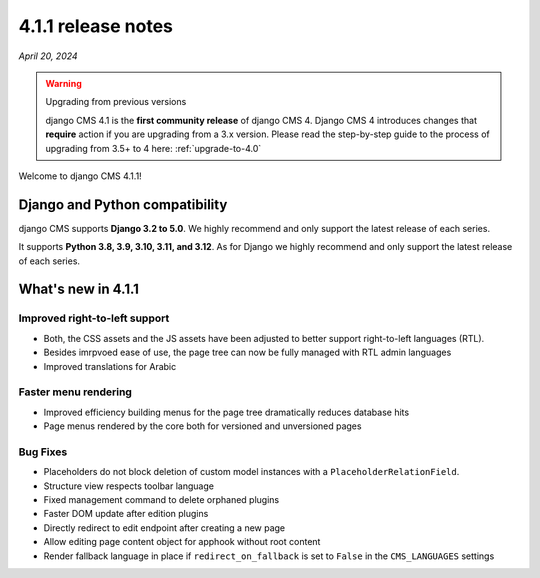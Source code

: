 .. _upgrade-to-4.1.1:

*******************
4.1.1 release notes
*******************

*April 20, 2024*

.. warning:: Upgrading from previous versions

    django CMS 4.1 is the **first community release** of django CMS 4. Django CMS 4 introduces changes that **require** action if you are upgrading from a 3.x version. Please read the step-by-step guide to the
    process of upgrading from 3.5+ to 4 here: :ref:`upgrade-to-4.0`


Welcome to django CMS 4.1.1!

Django and Python compatibility
===============================

django CMS supports **Django 3.2 to 5.0**. We highly recommend and only
support the latest release of each series.

It supports **Python 3.8, 3.9, 3.10, 3.11, and 3.12**. As for Django we highly recommend and only
support the latest release of each series.

What's new in 4.1.1
===================

Improved right-to-left support
------------------------------

* Both, the CSS assets and the JS assets have been adjusted to better support right-to-left languages (RTL). 
* Besides imrpvoed ease of use, the page tree can now be fully managed with RTL admin languages
* Improved translations for Arabic

Faster menu rendering
---------------------

* Improved efficiency building menus for the page tree dramatically reduces database hits
* Page menus rendered by the core both for versioned and unversioned pages 


Bug Fixes
---------

* Placeholders do not block deletion of custom model instances with a ``PlaceholderRelationField``.
* Structure view respects toolbar language
* Fixed management command to delete orphaned plugins
* Faster DOM update after edition plugins
* Directly redirect to edit endpoint after creating a new page
* Allow editing page content object for apphook without root content
* Render fallback language in place if ``redirect_on_fallback`` is set to ``False`` in the ``CMS_LANGUAGES`` settings
